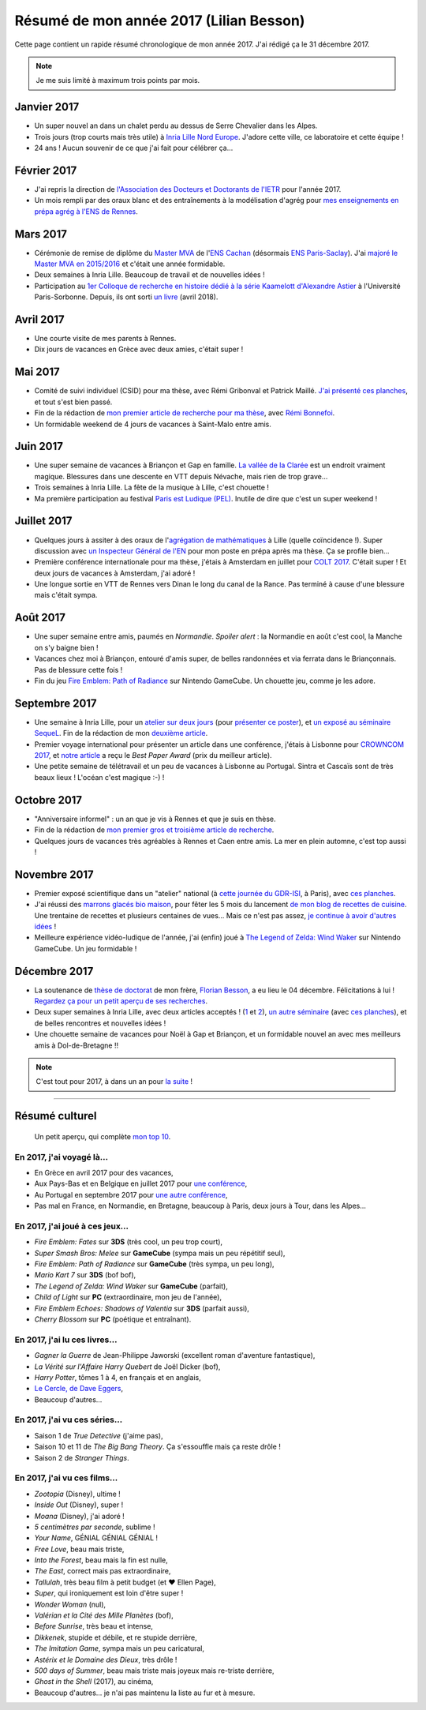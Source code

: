 .. meta::
    :description lang=fr: Résumé de mon année 2017 (Lilian Besson)
    :description lang=en: Sum-up of my year 2017 (Lilian Besson)

##########################################
 Résumé de mon année 2017 (Lilian Besson)
##########################################

Cette page contient un rapide résumé chronologique de mon année 2017.
J'ai rédigé ça le 31 décembre 2017.

.. note:: Je me suis limité à maximum trois points par mois.

Janvier 2017
------------
- Un super nouvel an dans un chalet perdu au dessus de Serre Chevalier dans les Alpes.
- Trois jours (trop courts mais très utile) à `Inria Lille Nord Europe <https://www.inria.fr/lille>`_. J'adore cette ville, ce laboratoire et cette équipe !
- 24 ans ! Aucun souvenir de ce que j'ai fait pour célébrer ça…

Février 2017
------------
- J'ai repris la direction de `l'Association des Docteurs et Doctorants de l'IETR <http://addi.asso.insa-rennes.fr/>`_ pour l'année 2017.
- Un mois rempli par des oraux blanc et des entraînements à la modélisation d'agrég pour `mes enseignements en prépa agrég à l'ENS de Rennes <agreg-2016>`_.

Mars 2017
---------
- Cérémonie de remise de diplôme du `Master MVA <http://www.math.ens-cachan.fr/version-francaise/formations/master-mva/>`_ de l'`ENS Cachan <http://www.ens-cachan.fr/>`_ (désormais `ENS Paris-Saclay <http://www.ens-paris-saclay.fr/>`_). J'ai `majoré le Master MVA en 2015/2016 <publis/mva-2016>`_ et c'était une année formidable.
- Deux semaines à Inria Lille. Beaucoup de travail et de nouvelles idées !
- Participation au `1er Colloque de recherche en histoire dédié à la série Kaamelott d'Alexandre Astier <https://www.him-mag.com/frequence-medievale-colloque-kaamelott-1ere-partie/>`_ à l'Université Paris-Sorbonne. Depuis, ils ont sorti `un livre <http://www.editions-vendemiaire.com/catalogue/a-paraitre/kaamelott-un-livre-d-histoire-florian-besson-et-justine-breton-dir/>`_ (avril 2018).

Avril 2017
----------
- Une courte visite de mes parents à Rennes.
- Dix jours de vacances en Grèce avec deux amies, c'était super !

Mai 2017
--------
- Comité de suivi individuel (CSID) pour ma thèse, avec Rémi Gribonval et Patrick Maillé. `J'ai présenté ces planches <publis/slides/2017_05__CSID_PhD_comitee_at_CentraleSupelec/slides_169.pdf>`_, et tout s'est bien passé.
- Fin de la rédaction de `mon premier article de recherche pour ma thèse <https://hal.inria.fr/hal-01575419>`_, avec `Rémi Bonnefoi <https://remibonnefoi.wordpress.com/>`_.
- Un formidable weekend de 4 jours de vacances à Saint-Malo entre amis.

Juin 2017
---------
- Une super semaine de vacances à Briançon et Gap en famille. `La vallée de la Clarée <http://www.nevache-tourisme.fr/fr/vallee-de-la-claree/>`_ est un endroit vraiment magique. Blessures dans une descente en VTT depuis Névache, mais rien de trop grave…
- Trois semaines à Inria Lille. La fête de la musique à Lille, c'est chouette !
- Ma première participation au festival `Paris est Ludique (PEL) <https://sites.google.com/a/parisestludique.fr/paris-est-ludique-2017/>`_. Inutile de dire que c'est un super weekend !

Juillet 2017
------------
- Quelques jours à assiter à des oraux de l'`agrégation de mathématiques <http://agreg.org/>`_ à Lille (quelle coïncidence !). Super discussion avec `un Inspecteur Général de l'EN <https://twitter.com/CP_Torossian>`_ pour mon poste en prépa après ma thèse. Ça se profile bien…
- Première conférence internationale pour ma thèse, j'étais à Amsterdam en juillet pour `COLT 2017 <www.learningtheory.org/colt2017/>`_. C'était super ! Et deux jours de vacances à Amsterdam, j'ai adoré !
- Une longue sortie en VTT de Rennes vers Dinan le long du canal de la Rance. Pas terminé à cause d'une blessure mais c'était sympa.

Août 2017
---------
- Une super semaine entre amis, paumés en *Normandie*. *Spoiler alert* : la Normandie en août c'est cool, la Manche on s'y baigne bien !
- Vacances chez moi à Briançon, entouré d'amis super, de belles randonnées et via ferrata dans le Briançonnais. Pas de blessure cette fois !
- Fin du jeu `Fire Emblem: Path of Radiance <https://fr.wikipedia.org/wiki/Fire_Emblem:_Path_of_Radiance>`_ sur Nintendo GameCube. Un chouette jeu, comme je les adore.

Septembre 2017
--------------
- Une semaine à Inria Lille, pour un `atelier sur deux jours <https://team.inria.fr/magnet/workshop-on-decentralized-machine-learning-optimization-and-privacy/>`_ (pour `présenter ce poster <https://bitbucket.org/scee_ietr/phd-student-day-ietr-2017-bonnefoi-and-besson/downloads/poster.pdf>`_), et `un exposé au séminaire SequeL <http://seminaire.univ-lille1.fr/>`_. Fin de la rédaction de mon `deuxième article <https://hal.inria.fr/hal-01705292>`_.
- Premier voyage international pour présenter un article dans une conférence, j'étais à Lisbonne pour `CROWNCOM 2017 <crowncom.org/2017/>`_, et `notre article <https://hal.inria.fr/hal-01575419>`_ a reçu le *Best Paper Award* (prix du meilleur article).
- Une petite semaine de télétravail et un peu de vacances à Lisbonne au Portugal. Sintra et Cascaïs sont de très beaux lieux ! L'océan c'est magique :-) !

Octobre 2017
------------
- "Anniversaire informel" : un an que je vis à Rennes et que je suis en thèse.
- Fin de la rédaction de `mon premier gros et troisième article de recherche <https://hal.inria.fr/hal-01629733>`_.
- Quelques jours de vacances très agréables à Rennes et Caen entre amis. La mer en plein automne, c'est top aussi !

Novembre 2017
-------------
- Premier exposé scientifique dans un "atelier" national (à `cette journée du GDR-ISI <http://gdr-isis.fr/index.php?page=reunion&idreunion=348>`_, à Paris), avec `ces planches <publis/slides/2017_09__Presentation_article_CrownCom_Conference/slides_169.pdf>`_.
- J'ai réussi des `marrons glacés bio maison <cuisine/marrons-glaces-bio-et-faciles.html>`_, pour fêter les 5 mois du lancement `de mon blog de recettes de cuisine <cuisine/>`_. Une trentaine de recettes et plusieurs centaines de vues… Mais ce n'est pas assez, `je continue à avoir d'autres idées <https://github.com/Naereen/cuisine/issues>`_ !
- Meilleure expérience vidéo-ludique de l'année, j'ai (enfin) joué à `The Legend of Zelda: Wind Waker <https://www.palaiszelda.com/thewindwaker/>`_ sur Nintendo GameCube. Un jeu formidable !

Décembre 2017
-------------
- La soutenance de `thèse de doctorat <http://www.theses.fr/s95562>`_ de mon frère, `Florian Besson <http://paris-sorbonne.academia.edu/FBesson/>`_, a eu lieu le 04 décembre. Félicitations à lui ! `Regardez ça pour un petit aperçu de ses recherches <http://www.paris-sorbonne.fr/terrains-de-recherche-besson>`_.
- Deux super semaines à Inria Lille, avec deux articles acceptés ! (`1 <https://hal.inria.fr/hal-01705292>`_ et `2 <https://hal.inria.fr/hal-01629733>`_), `un autre séminaire <http://seminaire.univ-lille1.fr/node/264>`_ (avec `ces planches <publis/slides/2017_12__Presentation_Inria_Lille_SequeL_Seminar/slides_169.pdf>`_), et de belles rencontres et nouvelles idées !
- Une chouette semaine de vacances pour Noël à Gap et Briançon, et un formidable nouvel an avec mes meilleurs amis à Dol-de-Bretagne !!


.. note:: C'est tout pour 2017, à dans un an pour `la suite <resume-de-mon-annee-2018.html>`_ !

------------------------------------------------------------------------------

Résumé culturel
---------------

  Un petit aperçu, qui complète `mon top 10 <top10.fr.html>`_.

En 2017, j'ai voyagé là…
~~~~~~~~~~~~~~~~~~~~~~~~~~
- En Grèce en avril 2017 pour des vacances,
- Aux Pays-Bas et en Belgique en juillet 2017 pour `une conférence <http://www.learningtheory.org/colt2017/>`_,
- Au Portugal en septembre 2017 pour `une autre conférence <http://crowncom.org/2017/>`_,
- Pas mal en France, en Normandie, en Bretagne, beaucoup à Paris, deux jours à Tour, dans les Alpes…

.. seealso:: `Cette page web <https://naereen.github.io/world-tour-timeline/index_fr.html>`_ que j'ai codée juste pour ça.

En 2017, j'ai joué à ces jeux…
~~~~~~~~~~~~~~~~~~~~~~~~~~~~~~~~
- *Fire Emblem: Fates* sur **3DS** (très cool, un peu trop court),
- *Super Smash Bros: Melee* sur **GameCube** (sympa mais un peu répétitif seul),
- *Fire Emblem: Path of Radiance* sur **GameCube** (très sympa, un peu long),
- *Mario Kart 7* sur **3DS** (bof bof),
- *The Legend of Zelda: Wind Waker* sur **GameCube** (parfait),
- *Child of Light* sur **PC** (extraordinaire, mon jeu de l'année),
- *Fire Emblem Echoes: Shadows of Valentia* sur **3DS** (parfait aussi),
- *Cherry Blossom* sur **PC** (poétique et entraînant).

En 2017, j'ai lu ces livres…
~~~~~~~~~~~~~~~~~~~~~~~~~~~~~~
- *Gagner la Guerre* de Jean-Philippe Jaworski (excellent roman d'aventure fantastique),
- *La Vérité sur l'Affaire Harry Quebert* de Joël Dicker (bof),
- *Harry Potter*, tômes 1 à 4, en français et en anglais,
- `Le Cercle, de Dave Eggers <https://www.babelio.com/livres/Eggers-Le-Cercle/837945>`_,
- Beaucoup d'autres…

En 2017, j'ai vu ces séries…
~~~~~~~~~~~~~~~~~~~~~~~~~~~~~~
- Saison 1 de *True Detective* (j'aime pas),
- Saison 10 et 11 de *The Big Bang Theory*. Ça s'essouffle mais ça reste drôle !
- Saison 2 de *Stranger Things*.

En 2017, j'ai vu ces films…
~~~~~~~~~~~~~~~~~~~~~~~~~~~~~
- *Zootopia* (Disney), ultime !
- *Inside Out* (Disney), super !
- *Moana* (Disney), j'ai adoré !
- *5 centimètres par seconde*, sublime !
- *Your Name*, GÉNIAL GÉNIAL GÉNIAL !
- *Free Love*, beau mais triste,
- *Into the Forest*, beau mais la fin est nulle,
- *The East*, correct mais pas extraordinaire,
- *Tallulah*, très beau film à petit budget (et ❤ Ellen Page),
- *Super*, qui ironiquement est loin d'être super !
- *Wonder Woman* (nul),
- *Valérian et la Cité des Mille Planètes* (bof),
- *Before Sunrise*, très beau et intense,
- *Dikkenek*, stupide et débile, et re stupide derrière,
- *The Imitation Game*, sympa mais un peu caricatural,
- *Astérix et le Domaine des Dieux*, très drôle !
- *500 days of Summer*, beau mais triste mais joyeux mais re-triste derrière,
- *Ghost in the Shell* (2017), au cinéma,
- Beaucoup d'autres… je n'ai pas maintenu la liste au fur et à mesure.

.. (c) Lilian Besson, 2011-2018, https://bitbucket.org/lbesson/web-sphinx/
